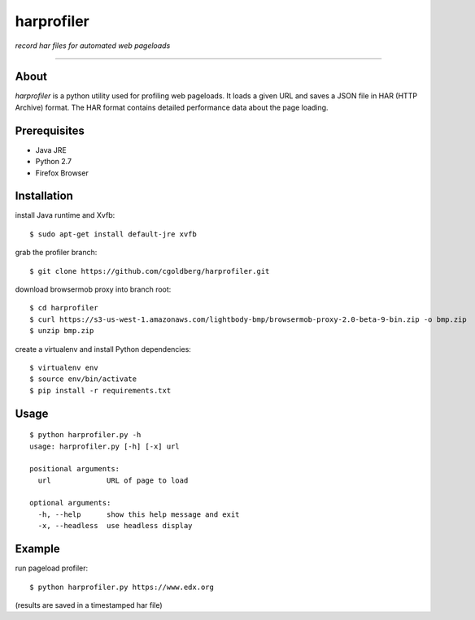 harprofiler
===========

*record har files for automated web pageloads*

----

About
-----

`harprofiler` is a python utility used for profiling web pageloads.  It loads a given URL and saves a JSON file in HAR (HTTP Archive) format.  The HAR format contains detailed performance data about the page loading.

Prerequisites
-------------

* Java JRE
* Python 2.7
* Firefox Browser

Installation
------------

install Java runtime and Xvfb::

    $ sudo apt-get install default-jre xvfb

grab the profiler branch::

    $ git clone https://github.com/cgoldberg/harprofiler.git

download browsermob proxy into branch root::

    $ cd harprofiler
    $ curl https://s3-us-west-1.amazonaws.com/lightbody-bmp/browsermob-proxy-2.0-beta-9-bin.zip -o bmp.zip
    $ unzip bmp.zip

create a virtualenv and install Python dependencies::

    $ virtualenv env
    $ source env/bin/activate
    $ pip install -r requirements.txt


Usage
-----

::

    $ python harprofiler.py -h
    usage: harprofiler.py [-h] [-x] url

    positional arguments:
      url             URL of page to load

    optional arguments:
      -h, --help      show this help message and exit
      -x, --headless  use headless display

Example
-------

run pageload profiler::

    $ python harprofiler.py https://www.edx.org

(results are saved in a timestamped har file)
